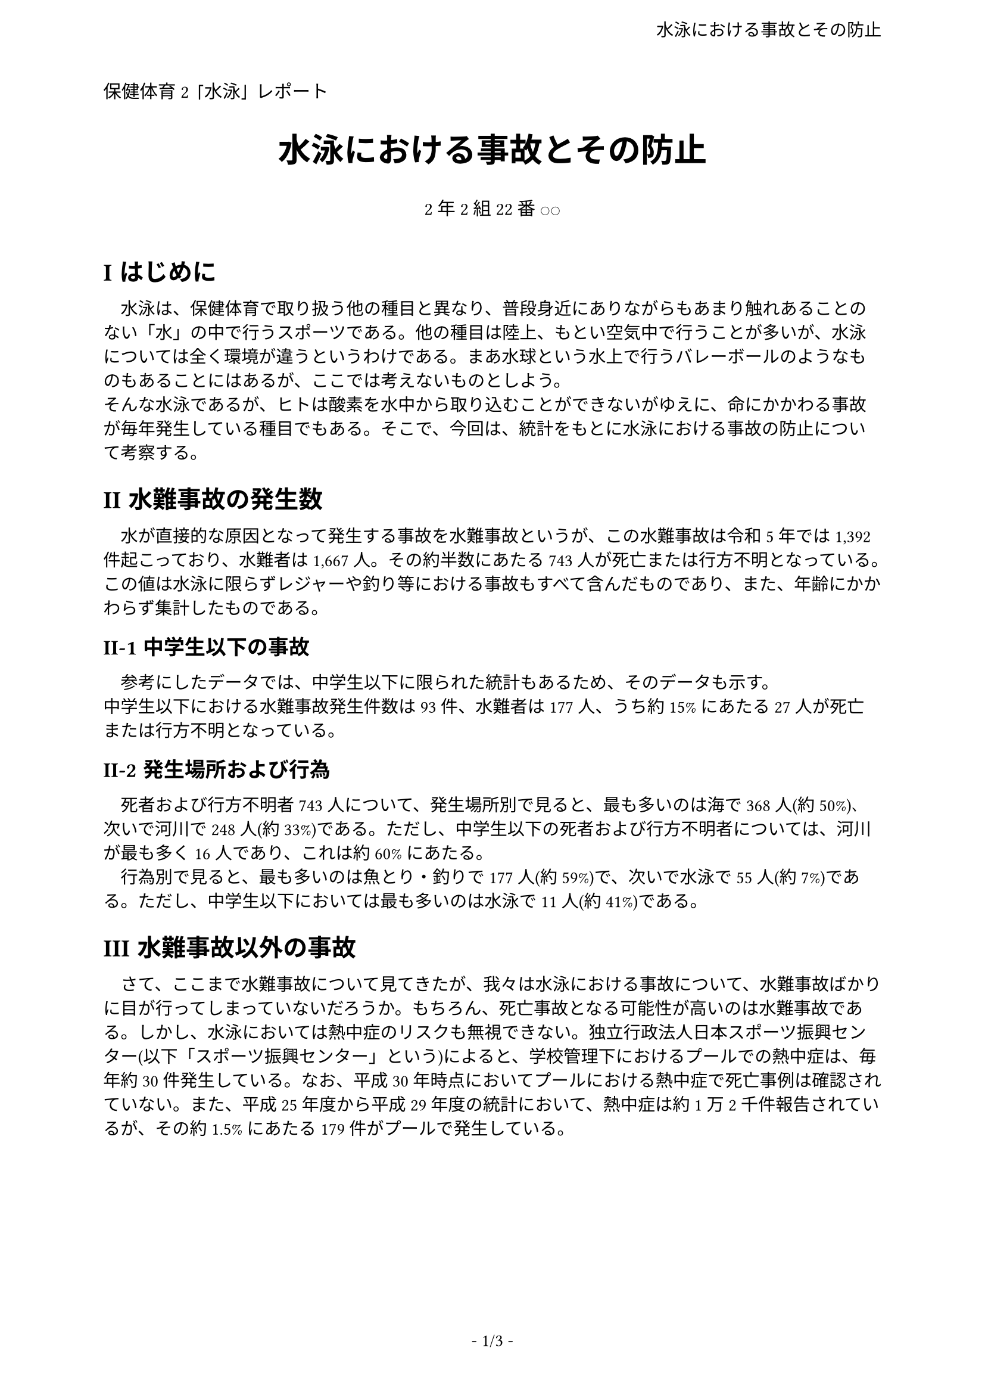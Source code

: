 #let title = [
  水泳における事故とその防止
]
#let subtitle = [
  保健体育2 「水泳」 レポート
]
#let author = [
    2年2組 22番 ○○
]
#set page(
  paper: "a4",
  margin: (x: 2.2cm, y: 1.8cm),
  numbering: "- 1/1 -",
  header:
      align(
        right + horizon,
        title
      )
)
#set text(
  font: "IPAexMincho",
  size: 10.5pt
)
#set heading(numbering: "I-1")
#show heading: it => {
  it
  v(5pt)
}
#show heading: set text(font: "IPAexGothic")

#align(start, text(size: 11pt, font: "IPAexGothic")[
  #subtitle
])
#align(center, text(size: 20pt, font: "IPAexGothic")[
  *#title*
])
#align(center, text(size: 11pt, font: "IPAexGothic")[
  #author
  #v(10pt)
])

= はじめに

　水泳は、保健体育で取り扱う他の種目と異なり、普段身近にありながらもあまり触れあることのない「水」の中で行うスポーツである。他の種目は陸上、もとい空気中で行うことが多いが、水泳については全く環境が違うというわけである。まあ水球という水上で行うバレーボールのようなものもあることにはあるが、ここでは考えないものとしよう。 \
そんな水泳であるが、ヒトは酸素を水中から取り込むことができないがゆえに、命にかかわる事故が毎年発生している種目でもある。そこで、今回は、統計をもとに水泳における事故の防止について考察する。

= 水難事故の発生数

　水が直接的な原因となって発生する事故を水難事故というが、この水難事故は令和5年では1,392件起こっており、水難者は1,667人。その約半数にあたる743人が死亡または行方不明となっている。この値は水泳に限らずレジャーや釣り等における事故もすべて含んだものであり、また、年齢にかかわらず集計したものである。

== 中学生以下の事故

　参考にしたデータでは、中学生以下に限られた統計もあるため、そのデータも示す。 \
中学生以下における水難事故発生件数は93件、水難者は177人、うち約15%にあたる27人が死亡または行方不明となっている。

== 発生場所および行為

　死者および行方不明者743人について、発生場所別で見ると、最も多いのは海で368人(約50%)、次いで河川で248人(約33%)である。ただし、中学生以下の死者および行方不明者については、河川が最も多く16人であり、これは約60%にあたる。 \
　行為別で見ると、最も多いのは魚とり・釣りで177人(約59%)で、次いで水泳で55人(約7%)である。ただし、中学生以下においては最も多いのは水泳で11人(約41%)である。

= 水難事故以外の事故

　さて、ここまで水難事故について見てきたが、我々は水泳における事故について、水難事故ばかりに目が行ってしまっていないだろうか。もちろん、死亡事故となる可能性が高いのは水難事故である。しかし、水泳においては熱中症のリスクも無視できない。独立行政法人日本スポーツ振興センター(以下「スポーツ振興センター」という)によると、学校管理下におけるプールでの熱中症は、毎年約30件発生している。なお、平成30年時点においてプールにおける熱中症で死亡事例は確認されていない。また、平成25年度から平成29年度の統計において、熱中症は約1万2千件報告されているが、その約1.5%にあたる179件がプールで発生している。

#pagebreak()

= 熱中症の原因

== 一般的な要因

一般に、熱中症は以下の要因によって引きおこされるとされている。

- 環境要因
  - 気温が高い
  - 日射しが強い
  - 湿度が高い
  - 風が弱い \
    など
- 身体要因
  - 睡眠不足
  - 脱水状態 \
    など

これらの要因が複合的に影響して熱中症を引きおこしているとされる。なお、熱中症の直接の原因は、体内の熱が体外に放出されないことである。身体が熱を放出する機構は主に汗であり、これは液体が蒸発する際に周りの熱エネルギーを奪う「気化熱」という現象を利用したものであるが、湿度が高ければ液体が蒸発しにくいため、この機構がはたらかず、熱を放出することができない。気温が高ければ体内の温度が高くなるのは自明である。また、直射日光は非常に強い光エネルギーを持っているため、その一部が熱エネルギーに変換されるが、これによっても体内の熱が大きくなるのは自明である。

== 水辺ならではの原因

一方で、水中で行う水泳において、熱中症のリスクは軽視されがちである。これは、水は「冷たい」ものであるという先入観があることに起因するものではないかと推察される。しかし、水は熱容量が大きく、体温よりも高い温度の水中であれば、体温は上昇するものである。なお、体温に影響を及ぼさない水温は33℃\~34℃といわれており、この温度を「中性水温」という。

また、水泳においては、水分補給が忘れられがちであると感じる。これは、水面付近の湿度は非常に高く、喉がかわきにくいことに起因する。また、水泳においてはどうしても多少なりと水が体内に入ってしまうものであり、これも原因ではないかと考えられる。加えて、陸上の運動では汗が流れることで水分補給をしなければならないと感じるが、水泳においてはこの汗は水によって流れてしまい、見えるものではない。水の抵抗は空気の約800倍といわれ、その分一つひとつの行動をするのに使うエネルギーの量も大きくなり、その分熱が生じ、その分汗をかく結果として、身体から水分が失なわれていく。水分が失われるペースでみると、陸上よりもむしろ水中のほうが速いと考えることができるのである。

= 水難事故の原因

また、水難事故発生時の行為として上位にあるのも水泳である。まあ釣りのほうが死亡事故は多いが。レジャーの際はライフジャケットを着用することにより、万一水中に転落しても浮くことができ、救命率を上げることができる。(のではあるが、着用していない者も多いのが現状である。警察や海上保安庁も着用をよびかけてはいるが、依然として非着用者は多い。) しかし、水泳においては、そのライフジャケットはただの障害物でしかない。救命具はなにも着用しない、着用しても浮き輪程度でないと支障をきたすため仕方ない。人が溺れる際、パニックになって手足を動かし、そのまま力尽きて沈んでしまうことが多いといわれており、水泳中は特に溺れた際の初動に気をつけなければならない。

#pagebreak()

また、水泳においては、流れがあれば流されてしまうというのも無視できない要素である。水難事故のよくある事例として、「離岸流」に流されるというものがある。離岸流は、海において、海岸から沖合の方向に流れる強い海流である。これに流されると、たとえ相当な泳力があったとしても流れに逆らって泳ぐのは困難とされる。これに流され、パニックになり溺れるという事例も多いのである。

= 水泳における事故の防止

以上より、水泳中における事故について、以下のような対策を講じることが重要であると考える。

== 熱中症

+ こまめな水分補給
+ 無理をしない
+ 十分な睡眠をとっておく

== 水難事故

+ 監視者 (またはライフセーバー) がいるプール・河川・海水浴場で泳ぐ
+ 流れに気をつけ、異常を感じたら直ちに出水する
+ 無理をしない
+ 水泳以外のレジャーであればライフジャケットなどを着用する
+ 万一溺れたとしたら、とりあえず力を抜いて仰向けで浮かんでおく

= 学校における水泳教育に求められること

現在、実際にプールで水泳の実技教育ができる学校が減少傾向にある。そのような学校は民間委託したりしているが、学校における水泳教育においては泳法そのものというよりは水難事故に遭った際、どのように行動すればよいかについてきちんと教育をすべきであると考える。これは、水泳が実施できない学校が最低限行うべき教育として学習指導要領にも記載されている内容であり、その重要性がうかがえる。 \
また、多くの自治体において「着衣泳」の授業があり、着衣状態と水着の状態における抵抗の差と着衣状態で水中に転落した際にとるべき行動について教えられる。その一方で、水泳そのものについては、自治体によって目標が異なり、多くの自治体で学習指導要領よりも高い水準となっている。例えば、水泳目標が高いことで有名な吹田市の場合、小学校6年時点で平泳ぎ200mが目標である。これらについては、水泳目標が高いことで、本来最も教えなければならない「水難事故に遭った際の行動」に関する教育がおろそかにならない限りよいと私は考える。 \

学校の水泳教育においては、泳ぎ方だけでなく、水難事故から「命を守る」ことに必要なことを知識と実践の双方からきちんと教えることが必要なのではなかろうか。
